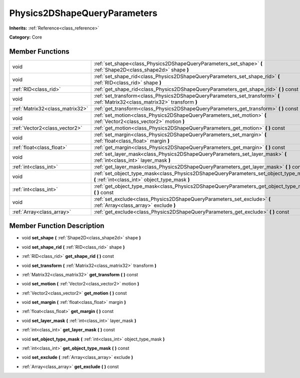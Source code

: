 .. _class_Physics2DShapeQueryParameters:

Physics2DShapeQueryParameters
=============================

**Inherits:** :ref:`Reference<class_reference>`

**Category:** Core



Member Functions
----------------

+----------------------------------+--------------------------------------------------------------------------------------------------------------------------------------------+
| void                             | :ref:`set_shape<class_Physics2DShapeQueryParameters_set_shape>`  **(** :ref:`Shape2D<class_shape2d>` shape  **)**                          |
+----------------------------------+--------------------------------------------------------------------------------------------------------------------------------------------+
| void                             | :ref:`set_shape_rid<class_Physics2DShapeQueryParameters_set_shape_rid>`  **(** :ref:`RID<class_rid>` shape  **)**                          |
+----------------------------------+--------------------------------------------------------------------------------------------------------------------------------------------+
| :ref:`RID<class_rid>`            | :ref:`get_shape_rid<class_Physics2DShapeQueryParameters_get_shape_rid>`  **(** **)** const                                                 |
+----------------------------------+--------------------------------------------------------------------------------------------------------------------------------------------+
| void                             | :ref:`set_transform<class_Physics2DShapeQueryParameters_set_transform>`  **(** :ref:`Matrix32<class_matrix32>` transform  **)**            |
+----------------------------------+--------------------------------------------------------------------------------------------------------------------------------------------+
| :ref:`Matrix32<class_matrix32>`  | :ref:`get_transform<class_Physics2DShapeQueryParameters_get_transform>`  **(** **)** const                                                 |
+----------------------------------+--------------------------------------------------------------------------------------------------------------------------------------------+
| void                             | :ref:`set_motion<class_Physics2DShapeQueryParameters_set_motion>`  **(** :ref:`Vector2<class_vector2>` motion  **)**                       |
+----------------------------------+--------------------------------------------------------------------------------------------------------------------------------------------+
| :ref:`Vector2<class_vector2>`    | :ref:`get_motion<class_Physics2DShapeQueryParameters_get_motion>`  **(** **)** const                                                       |
+----------------------------------+--------------------------------------------------------------------------------------------------------------------------------------------+
| void                             | :ref:`set_margin<class_Physics2DShapeQueryParameters_set_margin>`  **(** :ref:`float<class_float>` margin  **)**                           |
+----------------------------------+--------------------------------------------------------------------------------------------------------------------------------------------+
| :ref:`float<class_float>`        | :ref:`get_margin<class_Physics2DShapeQueryParameters_get_margin>`  **(** **)** const                                                       |
+----------------------------------+--------------------------------------------------------------------------------------------------------------------------------------------+
| void                             | :ref:`set_layer_mask<class_Physics2DShapeQueryParameters_set_layer_mask>`  **(** :ref:`int<class_int>` layer_mask  **)**                   |
+----------------------------------+--------------------------------------------------------------------------------------------------------------------------------------------+
| :ref:`int<class_int>`            | :ref:`get_layer_mask<class_Physics2DShapeQueryParameters_get_layer_mask>`  **(** **)** const                                               |
+----------------------------------+--------------------------------------------------------------------------------------------------------------------------------------------+
| void                             | :ref:`set_object_type_mask<class_Physics2DShapeQueryParameters_set_object_type_mask>`  **(** :ref:`int<class_int>` object_type_mask  **)** |
+----------------------------------+--------------------------------------------------------------------------------------------------------------------------------------------+
| :ref:`int<class_int>`            | :ref:`get_object_type_mask<class_Physics2DShapeQueryParameters_get_object_type_mask>`  **(** **)** const                                   |
+----------------------------------+--------------------------------------------------------------------------------------------------------------------------------------------+
| void                             | :ref:`set_exclude<class_Physics2DShapeQueryParameters_set_exclude>`  **(** :ref:`Array<class_array>` exclude  **)**                        |
+----------------------------------+--------------------------------------------------------------------------------------------------------------------------------------------+
| :ref:`Array<class_array>`        | :ref:`get_exclude<class_Physics2DShapeQueryParameters_get_exclude>`  **(** **)** const                                                     |
+----------------------------------+--------------------------------------------------------------------------------------------------------------------------------------------+

Member Function Description
---------------------------

.. _class_Physics2DShapeQueryParameters_set_shape:

- void  **set_shape**  **(** :ref:`Shape2D<class_shape2d>` shape  **)**

.. _class_Physics2DShapeQueryParameters_set_shape_rid:

- void  **set_shape_rid**  **(** :ref:`RID<class_rid>` shape  **)**

.. _class_Physics2DShapeQueryParameters_get_shape_rid:

- :ref:`RID<class_rid>`  **get_shape_rid**  **(** **)** const

.. _class_Physics2DShapeQueryParameters_set_transform:

- void  **set_transform**  **(** :ref:`Matrix32<class_matrix32>` transform  **)**

.. _class_Physics2DShapeQueryParameters_get_transform:

- :ref:`Matrix32<class_matrix32>`  **get_transform**  **(** **)** const

.. _class_Physics2DShapeQueryParameters_set_motion:

- void  **set_motion**  **(** :ref:`Vector2<class_vector2>` motion  **)**

.. _class_Physics2DShapeQueryParameters_get_motion:

- :ref:`Vector2<class_vector2>`  **get_motion**  **(** **)** const

.. _class_Physics2DShapeQueryParameters_set_margin:

- void  **set_margin**  **(** :ref:`float<class_float>` margin  **)**

.. _class_Physics2DShapeQueryParameters_get_margin:

- :ref:`float<class_float>`  **get_margin**  **(** **)** const

.. _class_Physics2DShapeQueryParameters_set_layer_mask:

- void  **set_layer_mask**  **(** :ref:`int<class_int>` layer_mask  **)**

.. _class_Physics2DShapeQueryParameters_get_layer_mask:

- :ref:`int<class_int>`  **get_layer_mask**  **(** **)** const

.. _class_Physics2DShapeQueryParameters_set_object_type_mask:

- void  **set_object_type_mask**  **(** :ref:`int<class_int>` object_type_mask  **)**

.. _class_Physics2DShapeQueryParameters_get_object_type_mask:

- :ref:`int<class_int>`  **get_object_type_mask**  **(** **)** const

.. _class_Physics2DShapeQueryParameters_set_exclude:

- void  **set_exclude**  **(** :ref:`Array<class_array>` exclude  **)**

.. _class_Physics2DShapeQueryParameters_get_exclude:

- :ref:`Array<class_array>`  **get_exclude**  **(** **)** const



